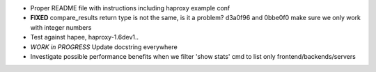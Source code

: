 - Proper README file with instructions including haproxy example conf

- **FIXED** compare_results
  return type is not the same, is it a problem?
  d3a0f96 and 0bbe0f0 make sure we only work with integer numbers

- Test against hapee, haproxy-1.6dev1..

- *WORK in PROGRESS* Update docstring everywhere

- Investigate possible performance benefits when we filter 'show stats' cmd to
  list only frontend/backends/servers
